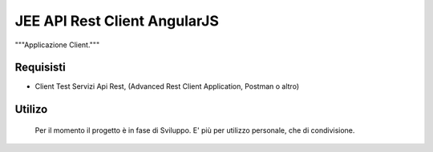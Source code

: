 =====
JEE API Rest Client AngularJS
=====

"""Applicazione Client."""

Requisisti
============

* Client Test Servizi Api Rest, (Advanced Rest Client Application, Postman o altro)

Utilizo
=======
	Per il momento il progetto è in fase di Sviluppo. E' più per utilizzo personale, che di condivisione.
